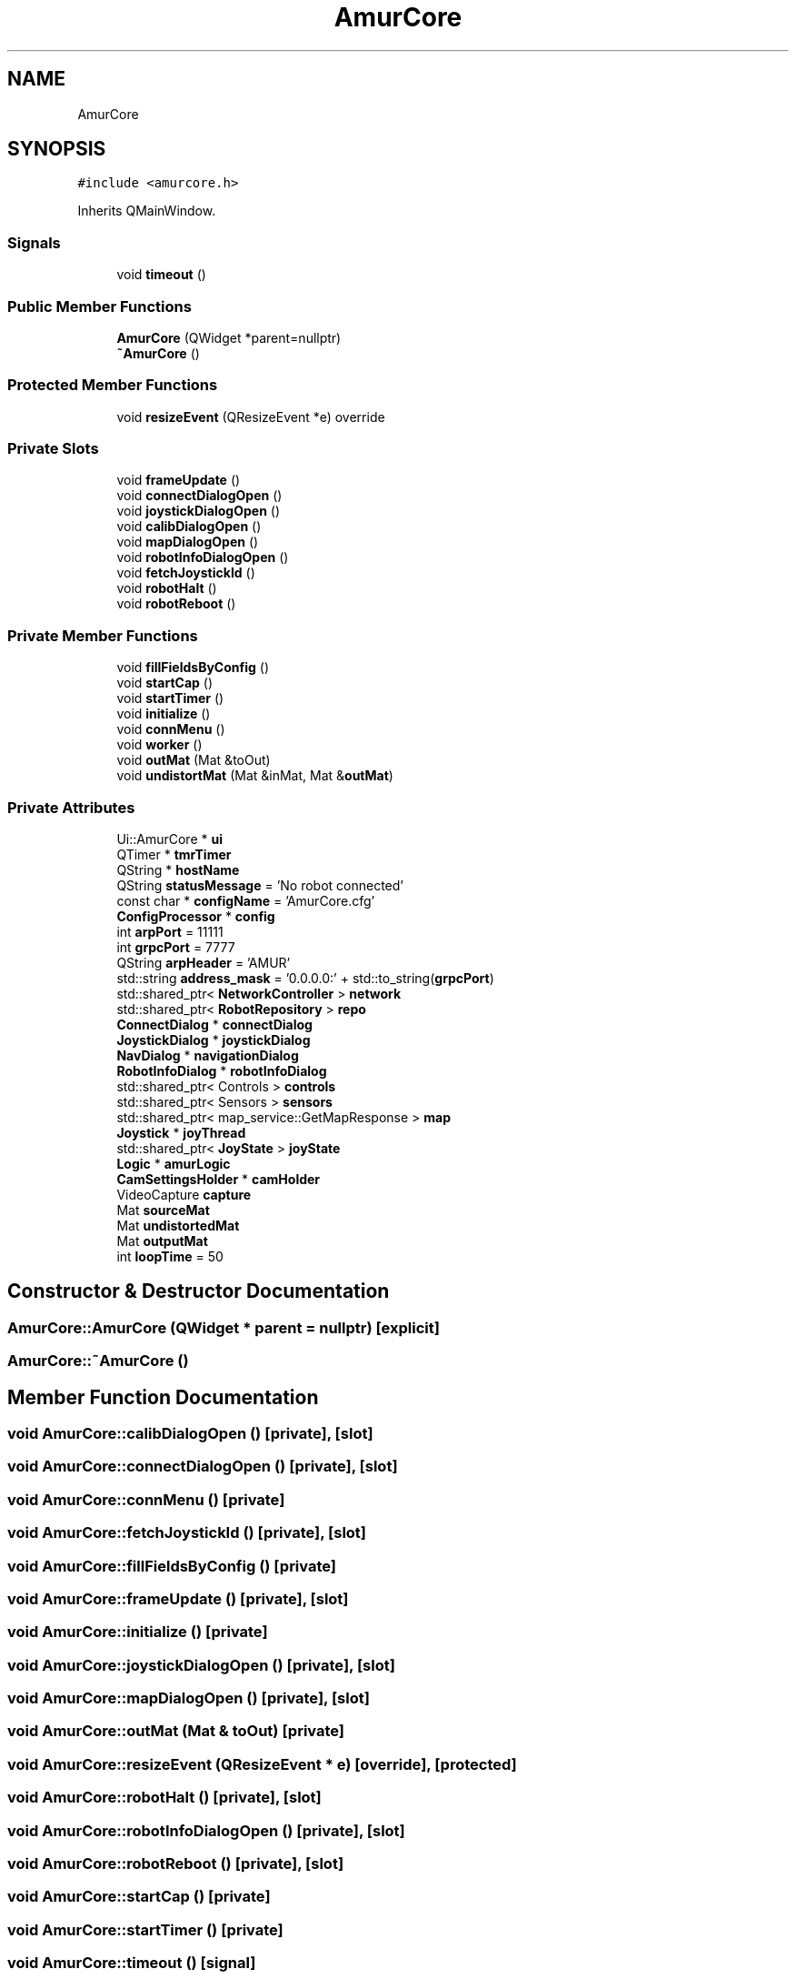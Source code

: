 .TH "AmurCore" 3 "Wed Apr 9 2025" "Version 1.0" "AmurCore" \" -*- nroff -*-
.ad l
.nh
.SH NAME
AmurCore
.SH SYNOPSIS
.br
.PP
.PP
\fC#include <amurcore\&.h>\fP
.PP
Inherits QMainWindow\&.
.SS "Signals"

.in +1c
.ti -1c
.RI "void \fBtimeout\fP ()"
.br
.in -1c
.SS "Public Member Functions"

.in +1c
.ti -1c
.RI "\fBAmurCore\fP (QWidget *parent=nullptr)"
.br
.ti -1c
.RI "\fB~AmurCore\fP ()"
.br
.in -1c
.SS "Protected Member Functions"

.in +1c
.ti -1c
.RI "void \fBresizeEvent\fP (QResizeEvent *e) override"
.br
.in -1c
.SS "Private Slots"

.in +1c
.ti -1c
.RI "void \fBframeUpdate\fP ()"
.br
.ti -1c
.RI "void \fBconnectDialogOpen\fP ()"
.br
.ti -1c
.RI "void \fBjoystickDialogOpen\fP ()"
.br
.ti -1c
.RI "void \fBcalibDialogOpen\fP ()"
.br
.ti -1c
.RI "void \fBmapDialogOpen\fP ()"
.br
.ti -1c
.RI "void \fBrobotInfoDialogOpen\fP ()"
.br
.ti -1c
.RI "void \fBfetchJoystickId\fP ()"
.br
.ti -1c
.RI "void \fBrobotHalt\fP ()"
.br
.ti -1c
.RI "void \fBrobotReboot\fP ()"
.br
.in -1c
.SS "Private Member Functions"

.in +1c
.ti -1c
.RI "void \fBfillFieldsByConfig\fP ()"
.br
.ti -1c
.RI "void \fBstartCap\fP ()"
.br
.ti -1c
.RI "void \fBstartTimer\fP ()"
.br
.ti -1c
.RI "void \fBinitialize\fP ()"
.br
.ti -1c
.RI "void \fBconnMenu\fP ()"
.br
.ti -1c
.RI "void \fBworker\fP ()"
.br
.ti -1c
.RI "void \fBoutMat\fP (Mat &toOut)"
.br
.ti -1c
.RI "void \fBundistortMat\fP (Mat &inMat, Mat &\fBoutMat\fP)"
.br
.in -1c
.SS "Private Attributes"

.in +1c
.ti -1c
.RI "Ui::AmurCore * \fBui\fP"
.br
.ti -1c
.RI "QTimer * \fBtmrTimer\fP"
.br
.ti -1c
.RI "QString * \fBhostName\fP"
.br
.ti -1c
.RI "QString \fBstatusMessage\fP = 'No robot connected'"
.br
.ti -1c
.RI "const char * \fBconfigName\fP = 'AmurCore\&.cfg'"
.br
.ti -1c
.RI "\fBConfigProcessor\fP * \fBconfig\fP"
.br
.ti -1c
.RI "int \fBarpPort\fP = 11111"
.br
.ti -1c
.RI "int \fBgrpcPort\fP = 7777"
.br
.ti -1c
.RI "QString \fBarpHeader\fP = 'AMUR'"
.br
.ti -1c
.RI "std::string \fBaddress_mask\fP = '0\&.0\&.0\&.0:' + std::to_string(\fBgrpcPort\fP)"
.br
.ti -1c
.RI "std::shared_ptr< \fBNetworkController\fP > \fBnetwork\fP"
.br
.ti -1c
.RI "std::shared_ptr< \fBRobotRepository\fP > \fBrepo\fP"
.br
.ti -1c
.RI "\fBConnectDialog\fP * \fBconnectDialog\fP"
.br
.ti -1c
.RI "\fBJoystickDialog\fP * \fBjoystickDialog\fP"
.br
.ti -1c
.RI "\fBNavDialog\fP * \fBnavigationDialog\fP"
.br
.ti -1c
.RI "\fBRobotInfoDialog\fP * \fBrobotInfoDialog\fP"
.br
.ti -1c
.RI "std::shared_ptr< Controls > \fBcontrols\fP"
.br
.ti -1c
.RI "std::shared_ptr< Sensors > \fBsensors\fP"
.br
.ti -1c
.RI "std::shared_ptr< map_service::GetMapResponse > \fBmap\fP"
.br
.ti -1c
.RI "\fBJoystick\fP * \fBjoyThread\fP"
.br
.ti -1c
.RI "std::shared_ptr< \fBJoyState\fP > \fBjoyState\fP"
.br
.ti -1c
.RI "\fBLogic\fP * \fBamurLogic\fP"
.br
.ti -1c
.RI "\fBCamSettingsHolder\fP * \fBcamHolder\fP"
.br
.ti -1c
.RI "VideoCapture \fBcapture\fP"
.br
.ti -1c
.RI "Mat \fBsourceMat\fP"
.br
.ti -1c
.RI "Mat \fBundistortedMat\fP"
.br
.ti -1c
.RI "Mat \fBoutputMat\fP"
.br
.ti -1c
.RI "int \fBloopTime\fP = 50"
.br
.in -1c
.SH "Constructor & Destructor Documentation"
.PP 
.SS "AmurCore::AmurCore (QWidget * parent = \fCnullptr\fP)\fC [explicit]\fP"

.SS "AmurCore::~AmurCore ()"

.SH "Member Function Documentation"
.PP 
.SS "void AmurCore::calibDialogOpen ()\fC [private]\fP, \fC [slot]\fP"

.SS "void AmurCore::connectDialogOpen ()\fC [private]\fP, \fC [slot]\fP"

.SS "void AmurCore::connMenu ()\fC [private]\fP"

.SS "void AmurCore::fetchJoystickId ()\fC [private]\fP, \fC [slot]\fP"

.SS "void AmurCore::fillFieldsByConfig ()\fC [private]\fP"

.SS "void AmurCore::frameUpdate ()\fC [private]\fP, \fC [slot]\fP"

.SS "void AmurCore::initialize ()\fC [private]\fP"

.SS "void AmurCore::joystickDialogOpen ()\fC [private]\fP, \fC [slot]\fP"

.SS "void AmurCore::mapDialogOpen ()\fC [private]\fP, \fC [slot]\fP"

.SS "void AmurCore::outMat (Mat & toOut)\fC [private]\fP"

.SS "void AmurCore::resizeEvent (QResizeEvent * e)\fC [override]\fP, \fC [protected]\fP"

.SS "void AmurCore::robotHalt ()\fC [private]\fP, \fC [slot]\fP"

.SS "void AmurCore::robotInfoDialogOpen ()\fC [private]\fP, \fC [slot]\fP"

.SS "void AmurCore::robotReboot ()\fC [private]\fP, \fC [slot]\fP"

.SS "void AmurCore::startCap ()\fC [private]\fP"

.SS "void AmurCore::startTimer ()\fC [private]\fP"

.SS "void AmurCore::timeout ()\fC [signal]\fP"

.SS "void AmurCore::undistortMat (Mat & inMat, Mat & outMat)\fC [private]\fP"

.SS "void AmurCore::worker ()\fC [private]\fP"

.SH "Member Data Documentation"
.PP 
.SS "std::string AmurCore::address_mask = '0\&.0\&.0\&.0:' + std::to_string(\fBgrpcPort\fP)\fC [private]\fP"

.SS "\fBLogic\fP* AmurCore::amurLogic\fC [private]\fP"

.SS "QString AmurCore::arpHeader = 'AMUR'\fC [private]\fP"

.SS "int AmurCore::arpPort = 11111\fC [private]\fP"

.SS "\fBCamSettingsHolder\fP* AmurCore::camHolder\fC [private]\fP"

.SS "VideoCapture AmurCore::capture\fC [private]\fP"

.SS "\fBConfigProcessor\fP* AmurCore::config\fC [private]\fP"

.SS "const char* AmurCore::configName = 'AmurCore\&.cfg'\fC [private]\fP"

.SS "\fBConnectDialog\fP* AmurCore::connectDialog\fC [private]\fP"

.SS "std::shared_ptr<Controls> AmurCore::controls\fC [private]\fP"

.SS "int AmurCore::grpcPort = 7777\fC [private]\fP"

.SS "QString* AmurCore::hostName\fC [private]\fP"

.SS "std::shared_ptr<\fBJoyState\fP> AmurCore::joyState\fC [private]\fP"

.SS "\fBJoystickDialog\fP* AmurCore::joystickDialog\fC [private]\fP"

.SS "\fBJoystick\fP* AmurCore::joyThread\fC [private]\fP"

.SS "int AmurCore::loopTime = 50\fC [private]\fP"

.SS "std::shared_ptr<map_service::GetMapResponse> AmurCore::map\fC [private]\fP"

.SS "\fBNavDialog\fP* AmurCore::navigationDialog\fC [private]\fP"

.SS "std::shared_ptr<\fBNetworkController\fP> AmurCore::network\fC [private]\fP"

.SS "Mat AmurCore::outputMat\fC [private]\fP"

.SS "std::shared_ptr<\fBRobotRepository\fP> AmurCore::repo\fC [private]\fP"

.SS "\fBRobotInfoDialog\fP* AmurCore::robotInfoDialog\fC [private]\fP"

.SS "std::shared_ptr<Sensors> AmurCore::sensors\fC [private]\fP"

.SS "Mat AmurCore::sourceMat\fC [private]\fP"

.SS "QString AmurCore::statusMessage = 'No robot connected'\fC [private]\fP"

.SS "QTimer* AmurCore::tmrTimer\fC [private]\fP"

.SS "Ui::AmurCore* AmurCore::ui\fC [private]\fP"

.SS "Mat AmurCore::undistortedMat\fC [private]\fP"


.SH "Author"
.PP 
Generated automatically by Doxygen for AmurCore from the source code\&.
